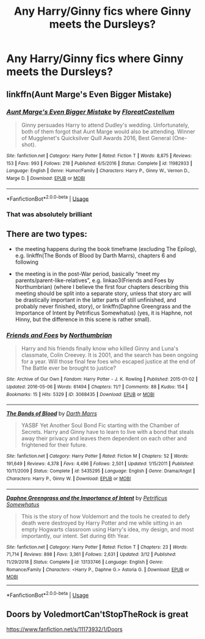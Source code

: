 #+TITLE: Any Harry/Ginny fics where Ginny meets the Dursleys?

* Any Harry/Ginny fics where Ginny meets the Dursleys?
:PROPERTIES:
:Author: The_Black_Hart
:Score: 6
:DateUnix: 1565153508.0
:DateShort: 2019-Aug-07
:FlairText: Request
:END:

** linkffn(Aunt Marge's Even Bigger Mistake)
:PROPERTIES:
:Author: FitzDizzyspells
:Score: 6
:DateUnix: 1565190939.0
:DateShort: 2019-Aug-07
:END:

*** [[https://www.fanfiction.net/s/11982933/1/][*/Aunt Marge's Even Bigger Mistake/*]] by [[https://www.fanfiction.net/u/6993240/FloreatCastellum][/FloreatCastellum/]]

#+begin_quote
  Ginny persuades Harry to attend Dudley's wedding. Unfortunately, both of them forgot that Aunt Marge would also be attending. Winner of Mugglenet's Quicksilver Quill Awards 2016, Best General (One-shot).
#+end_quote

^{/Site/:} ^{fanfiction.net} ^{*|*} ^{/Category/:} ^{Harry} ^{Potter} ^{*|*} ^{/Rated/:} ^{Fiction} ^{T} ^{*|*} ^{/Words/:} ^{8,875} ^{*|*} ^{/Reviews/:} ^{153} ^{*|*} ^{/Favs/:} ^{993} ^{*|*} ^{/Follows/:} ^{218} ^{*|*} ^{/Published/:} ^{6/5/2016} ^{*|*} ^{/Status/:} ^{Complete} ^{*|*} ^{/id/:} ^{11982933} ^{*|*} ^{/Language/:} ^{English} ^{*|*} ^{/Genre/:} ^{Humor/Family} ^{*|*} ^{/Characters/:} ^{Harry} ^{P.,} ^{Ginny} ^{W.,} ^{Vernon} ^{D.,} ^{Marge} ^{D.} ^{*|*} ^{/Download/:} ^{[[http://www.ff2ebook.com/old/ffn-bot/index.php?id=11982933&source=ff&filetype=epub][EPUB]]} ^{or} ^{[[http://www.ff2ebook.com/old/ffn-bot/index.php?id=11982933&source=ff&filetype=mobi][MOBI]]}

--------------

*FanfictionBot*^{2.0.0-beta} | [[https://github.com/tusing/reddit-ffn-bot/wiki/Usage][Usage]]
:PROPERTIES:
:Author: FanfictionBot
:Score: 3
:DateUnix: 1565190963.0
:DateShort: 2019-Aug-07
:END:


*** That was absolutely brilliant
:PROPERTIES:
:Author: BischePlease
:Score: 2
:DateUnix: 1565277885.0
:DateShort: 2019-Aug-08
:END:


** There are two types:

- the meeting happens during the book timeframe (excluding The Epilog), e.g. linkffn(The Bonds of Blood by Darth Marrs), chapters 6 and following

- the meeting is in the post-War period, basically “meet my parents/parent-like-relatives”, e.g. linkao3(Friends and Foes by Northumbrian) (where I believe the first four chapters describing this meeting should be split into a separate story, unless that story arc will be drastically important in the latter parts of still unfinished, and probably never finished, story), or linkffn(Daphne Greengrass and the Importance of Intent by Petrificus Somewhatus) (yes, it is Haphne, not Hinny, but the difference in this scene is rather small).
:PROPERTIES:
:Author: ceplma
:Score: 3
:DateUnix: 1565158968.0
:DateShort: 2019-Aug-07
:END:

*** [[https://archiveofourown.org/works/3068435][*/Friends and Foes/*]] by [[https://www.archiveofourown.org/users/Northumbrian/pseuds/Northumbrian][/Northumbrian/]]

#+begin_quote
  Harry and his friends finally know who killed Ginny and Luna's classmate, Colin Creevey. It is 2001, and the search has been ongoing for a year. Will those final few foes who escaped justice at the end of The Battle ever be brought to justice?
#+end_quote

^{/Site/:} ^{Archive} ^{of} ^{Our} ^{Own} ^{*|*} ^{/Fandom/:} ^{Harry} ^{Potter} ^{-} ^{J.} ^{K.} ^{Rowling} ^{*|*} ^{/Published/:} ^{2015-01-02} ^{*|*} ^{/Updated/:} ^{2016-05-06} ^{*|*} ^{/Words/:} ^{61494} ^{*|*} ^{/Chapters/:} ^{11/?} ^{*|*} ^{/Comments/:} ^{88} ^{*|*} ^{/Kudos/:} ^{154} ^{*|*} ^{/Bookmarks/:} ^{15} ^{*|*} ^{/Hits/:} ^{5329} ^{*|*} ^{/ID/:} ^{3068435} ^{*|*} ^{/Download/:} ^{[[https://archiveofourown.org/downloads/3068435/Friends%20and%20Foes.epub?updated_at=1523629828][EPUB]]} ^{or} ^{[[https://archiveofourown.org/downloads/3068435/Friends%20and%20Foes.mobi?updated_at=1523629828][MOBI]]}

--------------

[[https://www.fanfiction.net/s/5435295/1/][*/The Bonds of Blood/*]] by [[https://www.fanfiction.net/u/1229909/Darth-Marrs][/Darth Marrs/]]

#+begin_quote
  YASBF Yet Another Soul Bond Fic starting with the Chamber of Secrets. Harry and Ginny have to learn to live with a bond that steals away their privacy and leaves them dependent on each other and frightened for their future.
#+end_quote

^{/Site/:} ^{fanfiction.net} ^{*|*} ^{/Category/:} ^{Harry} ^{Potter} ^{*|*} ^{/Rated/:} ^{Fiction} ^{M} ^{*|*} ^{/Chapters/:} ^{52} ^{*|*} ^{/Words/:} ^{191,649} ^{*|*} ^{/Reviews/:} ^{4,378} ^{*|*} ^{/Favs/:} ^{4,496} ^{*|*} ^{/Follows/:} ^{2,501} ^{*|*} ^{/Updated/:} ^{1/15/2011} ^{*|*} ^{/Published/:} ^{10/11/2009} ^{*|*} ^{/Status/:} ^{Complete} ^{*|*} ^{/id/:} ^{5435295} ^{*|*} ^{/Language/:} ^{English} ^{*|*} ^{/Genre/:} ^{Drama/Angst} ^{*|*} ^{/Characters/:} ^{Harry} ^{P.,} ^{Ginny} ^{W.} ^{*|*} ^{/Download/:} ^{[[http://www.ff2ebook.com/old/ffn-bot/index.php?id=5435295&source=ff&filetype=epub][EPUB]]} ^{or} ^{[[http://www.ff2ebook.com/old/ffn-bot/index.php?id=5435295&source=ff&filetype=mobi][MOBI]]}

--------------

[[https://www.fanfiction.net/s/13133746/1/][*/Daphne Greengrass and the Importance of Intent/*]] by [[https://www.fanfiction.net/u/11491751/Petrificus-Somewhatus][/Petrificus Somewhatus/]]

#+begin_quote
  This is the story of how Voldemort and the tools he created to defy death were destroyed by Harry Potter and me while sitting in an empty Hogwarts classroom using Harry's idea, my design, and most importantly, our intent. Set during 6th Year.
#+end_quote

^{/Site/:} ^{fanfiction.net} ^{*|*} ^{/Category/:} ^{Harry} ^{Potter} ^{*|*} ^{/Rated/:} ^{Fiction} ^{T} ^{*|*} ^{/Chapters/:} ^{23} ^{*|*} ^{/Words/:} ^{71,714} ^{*|*} ^{/Reviews/:} ^{898} ^{*|*} ^{/Favs/:} ^{3,361} ^{*|*} ^{/Follows/:} ^{2,631} ^{*|*} ^{/Updated/:} ^{3/12} ^{*|*} ^{/Published/:} ^{11/29/2018} ^{*|*} ^{/Status/:} ^{Complete} ^{*|*} ^{/id/:} ^{13133746} ^{*|*} ^{/Language/:} ^{English} ^{*|*} ^{/Genre/:} ^{Romance/Family} ^{*|*} ^{/Characters/:} ^{<Harry} ^{P.,} ^{Daphne} ^{G.>} ^{Astoria} ^{G.} ^{*|*} ^{/Download/:} ^{[[http://www.ff2ebook.com/old/ffn-bot/index.php?id=13133746&source=ff&filetype=epub][EPUB]]} ^{or} ^{[[http://www.ff2ebook.com/old/ffn-bot/index.php?id=13133746&source=ff&filetype=mobi][MOBI]]}

--------------

*FanfictionBot*^{2.0.0-beta} | [[https://github.com/tusing/reddit-ffn-bot/wiki/Usage][Usage]]
:PROPERTIES:
:Author: FanfictionBot
:Score: 1
:DateUnix: 1565159000.0
:DateShort: 2019-Aug-07
:END:


** Doors by VoledmortCan'tStopTheRock is great

[[https://www.fanfiction.net/s/11173932/1/Doors]]
:PROPERTIES:
:Score: 1
:DateUnix: 1578666351.0
:DateShort: 2020-Jan-10
:END:
